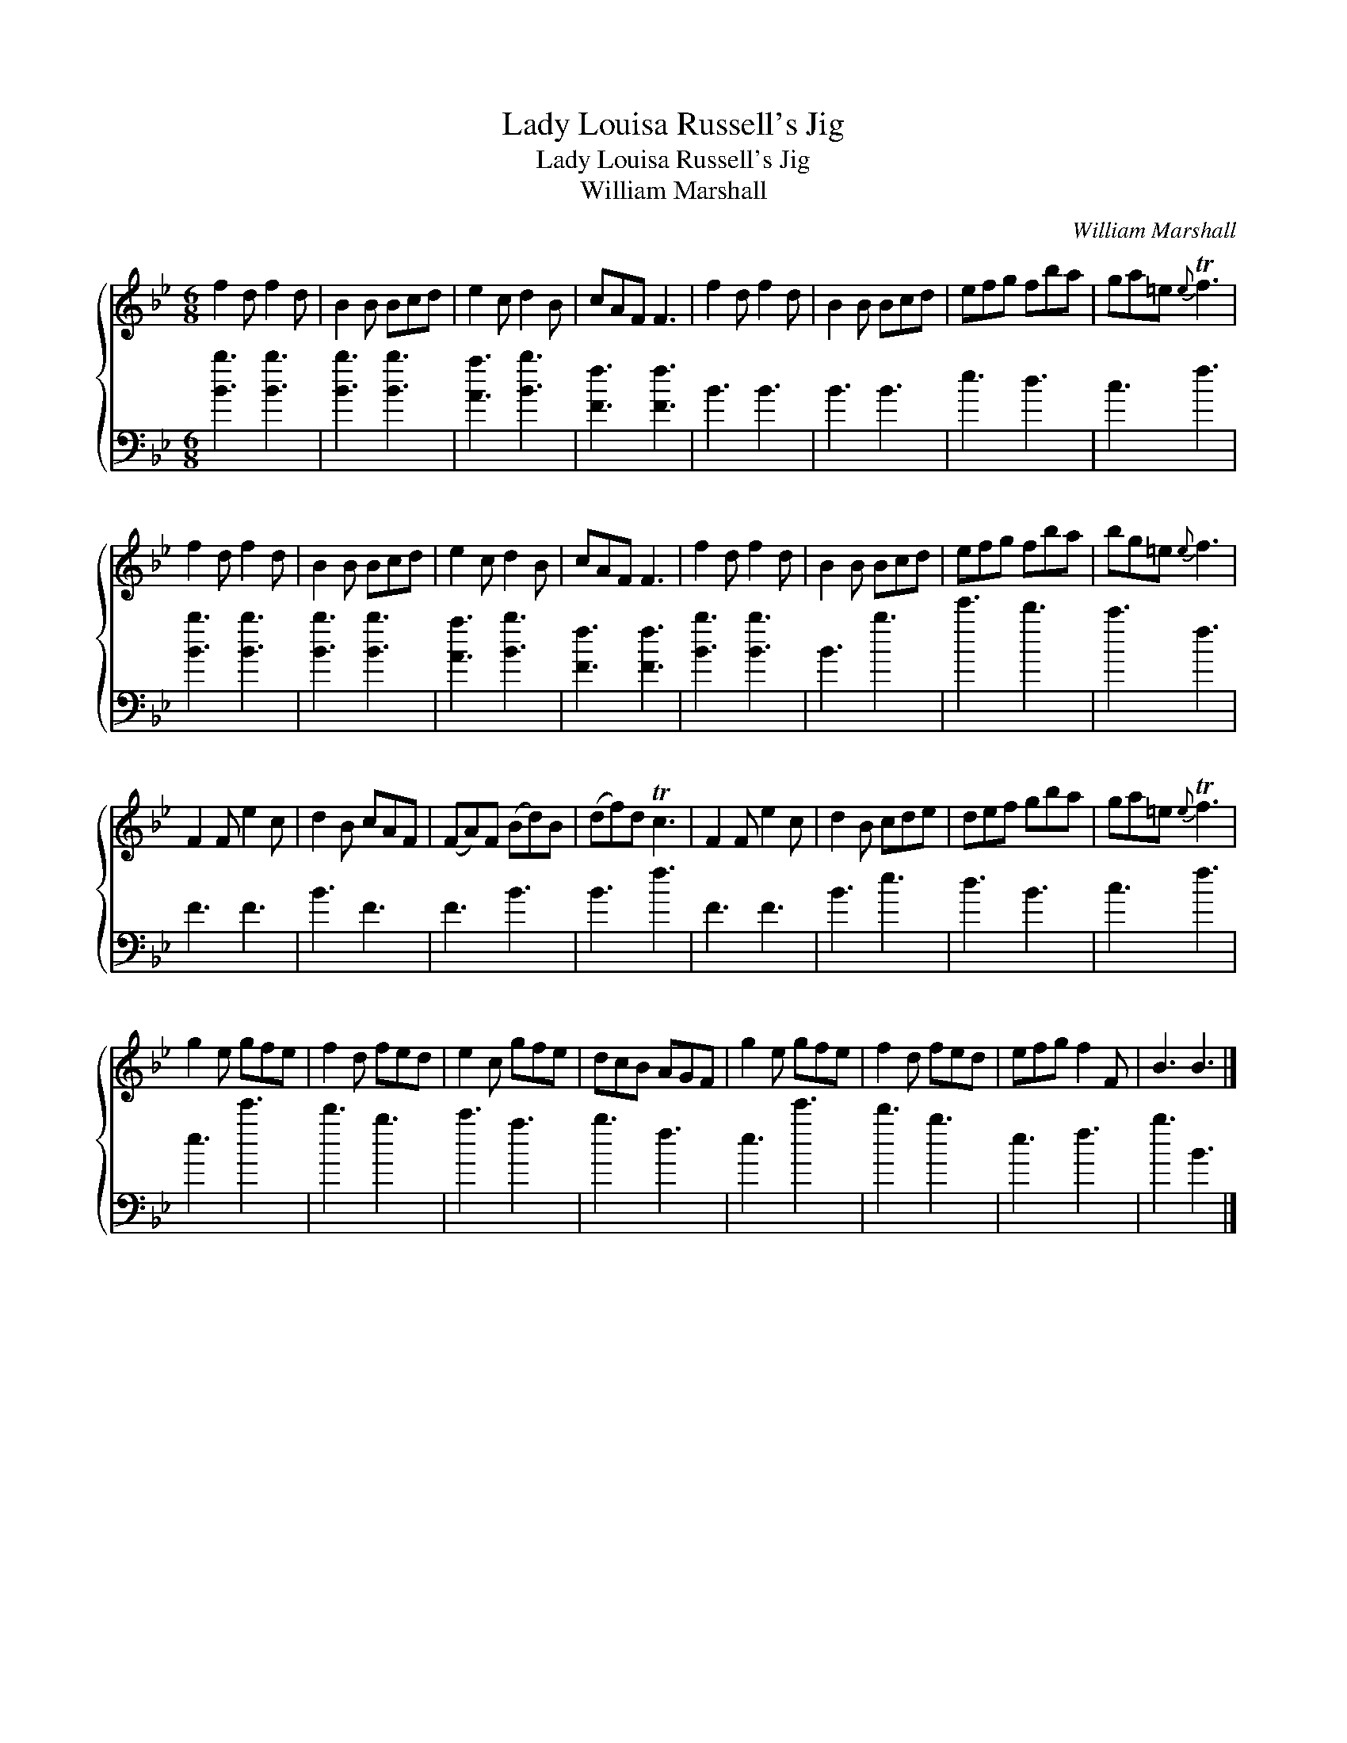 X:1
T:Lady Louisa Russell's Jig
T:Lady Louisa Russell's Jig
T:William Marshall
C:William Marshall
%%score { 1 2 }
L:1/8
M:6/8
K:Bb
V:1 treble 
V:2 bass 
V:1
 f2 d f2 d | B2 B Bcd | e2 c d2 B | cAF F3 | f2 d f2 d | B2 B Bcd | efg fba | ga=e{e} Tf3 | %8
 f2 d f2 d | B2 B Bcd | e2 c d2 B | cAF F3 | f2 d f2 d | B2 B Bcd | efg fba | bg=e{e} f3 | %16
 F2 F e2 c | d2 B cAF | (FA)F (Bd)B | (df)d Tc3 | F2 F e2 c | d2 B cde | def gba | ga=e{e} Tf3 | %24
 g2 e gfe | f2 d fed | e2 c gfe | dcB AGF | g2 e gfe | f2 d fed | efg f2 F | B3 B3 |] %32
V:2
 [Bb]3 [Bb]3 | [Bb]3 [Bb]3 | [Aa]3 [Bb]3 | [Ff]3 [Ff]3 | B3 B3 | B3 B3 | e3 d3 | c3 f3 | %8
 [Bb]3 [Bb]3 | [Bb]3 [Bb]3 | [Aa]3 [Bb]3 | [Ff]3 [Ff]3 | [Bb]3 [Bb]3 | B3 b3 | e'3 d'3 | c'3 f3 | %16
 F3 F3 | B3 F3 | F3 B3 | B3 f3 | F3 F3 | B3 e3 | d3 B3 | c3 f3 | e3 e'3 | d'3 b3 | c'3 a3 | b3 f3 | %28
 e3 e'3 | d'3 b3 | e3 f3 | b3 B3 |] %32

